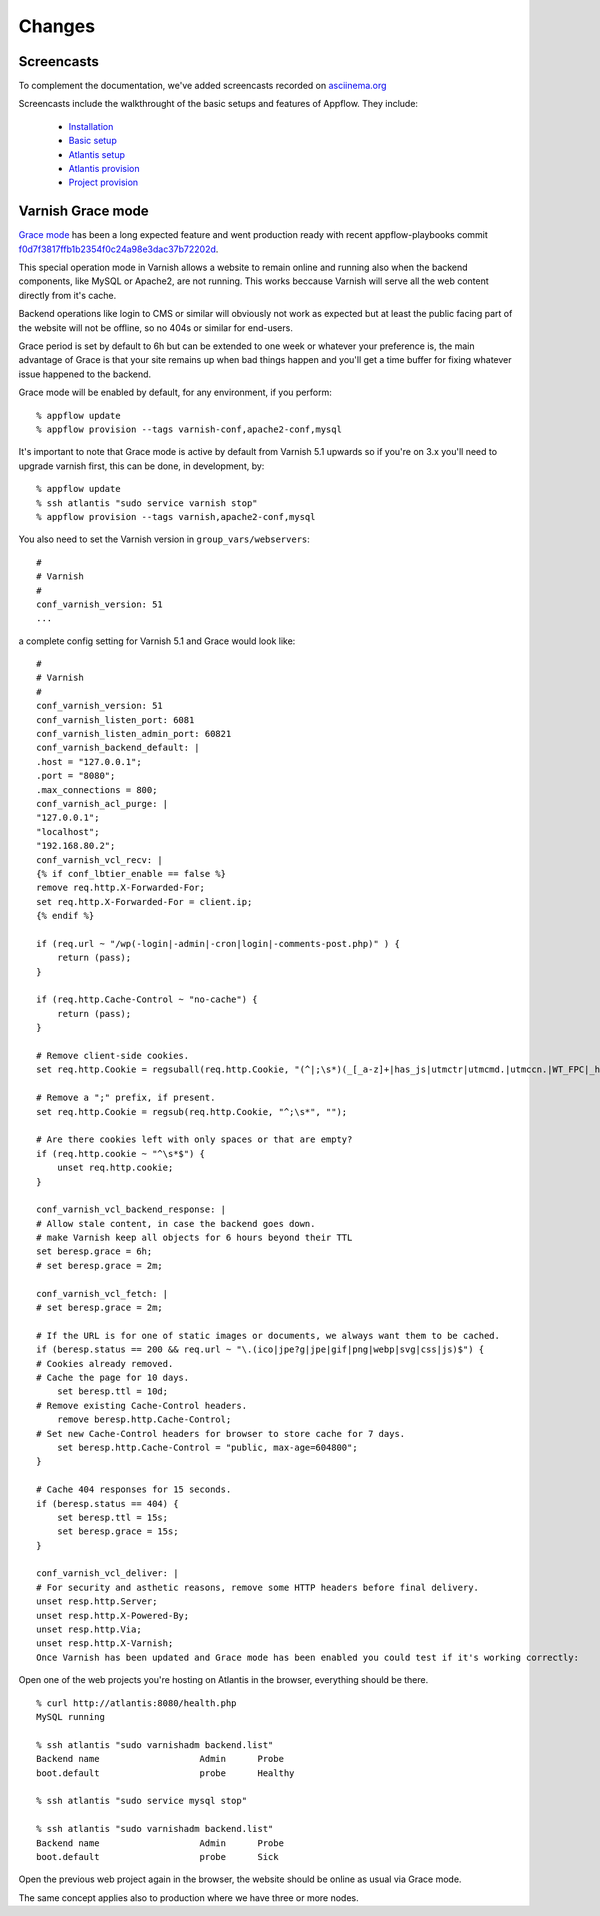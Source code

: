 Changes
=======

Screencasts
~~~~~~~~~~~

To complement the documentation, we've added screencasts recorded on `asciinema.org <http://asciinema.org/>`__

Screencasts include the walkthrought of the basic setups and features of Appflow.
They include:
    
    - `Installation`_
    - `Basic setup`_
    - `Atlantis setup`_
    - `Atlantis provision`_
    - `Project provision`_


Varnish Grace mode
~~~~~~~~~~~~~~~~~~

`Grace mode <https://varnish-cache.org/docs/5.1/users-guide/vcl-grace.html>`_ has been a long expected feature and went production ready with
recent appflow-playbooks commit `f0d7f3817ffb1b2354f0c24a98e3dac37b72202d <https://github.com/ttssdev/appflow-playbooks/commit/f0d7f3817ffb1b2354f0c24a98e3dac37b72202d>`_.

This special operation mode in Varnish allows a website to remain online and running also when the backend components, like
MySQL or Apache2, are not running. This works beccause Varnish will serve all the web content directly from it's cache.

Backend operations like login to CMS or similar will obviously not work as expected but at least the public facing part of the
website will not be offline, so no 404s or similar for end-users.

Grace period is set by default to 6h but can be extended to one week or whatever your preference is, the main advantage
of Grace is that your site remains up when bad things happen and you'll get a time buffer for fixing whatever issue happened
to the backend.

Grace mode will be enabled by default, for any environment, if you perform:

::

    % appflow update
    % appflow provision --tags varnish-conf,apache2-conf,mysql

It's important to note that Grace mode is active by default from Varnish 5.1 upwards so if you're on 3.x
you'll need to upgrade varnish first, this can be done, in development, by:

::

    % appflow update
    % ssh atlantis "sudo service varnish stop"
    % appflow provision --tags varnish,apache2-conf,mysql

You also need to set the Varnish version in ``group_vars/webservers``:

::

    #
    # Varnish
    #
    conf_varnish_version: 51
    ...

a complete config setting for Varnish 5.1 and Grace would look like:

::

    #
    # Varnish
    #
    conf_varnish_version: 51
    conf_varnish_listen_port: 6081
    conf_varnish_listen_admin_port: 60821
    conf_varnish_backend_default: |
    .host = "127.0.0.1";
    .port = "8080";
    .max_connections = 800;
    conf_varnish_acl_purge: |
    "127.0.0.1";
    "localhost";
    "192.168.80.2";
    conf_varnish_vcl_recv: |
    {% if conf_lbtier_enable == false %}
    remove req.http.X-Forwarded-For;
    set req.http.X-Forwarded-For = client.ip;
    {% endif %}

    if (req.url ~ "/wp(-login|-admin|-cron|login|-comments-post.php)" ) {
        return (pass);
    }

    if (req.http.Cache-Control ~ "no-cache") {
        return (pass);
    }

    # Remove client-side cookies.
    set req.http.Cookie = regsuball(req.http.Cookie, "(^|;\s*)(_[_a-z]+|has_js|utmctr|utmcmd.|utmccn.|WT_FPC|_hjIncludedInSample)=[^;]*", "");

    # Remove a ";" prefix, if present.
    set req.http.Cookie = regsub(req.http.Cookie, "^;\s*", "");

    # Are there cookies left with only spaces or that are empty?
    if (req.http.cookie ~ "^\s*$") {
        unset req.http.cookie;
    }

    conf_varnish_vcl_backend_response: |
    # Allow stale content, in case the backend goes down.
    # make Varnish keep all objects for 6 hours beyond their TTL
    set beresp.grace = 6h;
    # set beresp.grace = 2m;

    conf_varnish_vcl_fetch: |
    # set beresp.grace = 2m;

    # If the URL is for one of static images or documents, we always want them to be cached.
    if (beresp.status == 200 && req.url ~ "\.(ico|jpe?g|jpe|gif|png|webp|svg|css|js)$") {
    # Cookies already removed.
    # Cache the page for 10 days.
        set beresp.ttl = 10d;
    # Remove existing Cache-Control headers.
        remove beresp.http.Cache-Control;
    # Set new Cache-Control headers for browser to store cache for 7 days.
        set beresp.http.Cache-Control = "public, max-age=604800";
    }

    # Cache 404 responses for 15 seconds.
    if (beresp.status == 404) {
        set beresp.ttl = 15s;
        set beresp.grace = 15s;
    }

    conf_varnish_vcl_deliver: |
    # For security and asthetic reasons, remove some HTTP headers before final delivery.
    unset resp.http.Server;
    unset resp.http.X-Powered-By;
    unset resp.http.Via;
    unset resp.http.X-Varnish;
    Once Varnish has been updated and Grace mode has been enabled you could test if it's working correctly:

    
Open one of the web projects you're hosting on Atlantis in the browser, everything should be there.

::

    % curl http://atlantis:8080/health.php
    MySQL running

    % ssh atlantis "sudo varnishadm backend.list"
    Backend name                   Admin      Probe
    boot.default                   probe      Healthy

    % ssh atlantis "sudo service mysql stop"

    % ssh atlantis "sudo varnishadm backend.list"
    Backend name                   Admin      Probe
    boot.default                   probe      Sick

Open the previous web project again in the browser, the website should be online as usual via Grace mode.

The same concept applies also to production where we have three or more nodes.


.. start-badges

.. _Installation: https://asciinema.org/a/0lglEIPiYhsceMExzOKHBUcdZ?autoplay=1&speed=1
.. _Basic setup: https://asciinema.org/a/VRlp5YqiT4gvKXrYFYZW9Oz3l?autoplay=1&speed=1
.. _Atlantis setup: https://asciinema.org/a/pcApeQ82UF7kXrygK5jnv9GBA?autoplay=1&speed=1
.. _Atlantis provision: https://asciinema.org/a/BlCYYwDRMFAg31XrfwAY6Z8yc?autoplay=1&speed=1
.. _Project provision: https://asciinema.org/a/lWERm9quxFM91hBnGDBr1UIgH?autoplay=1&speed=1
